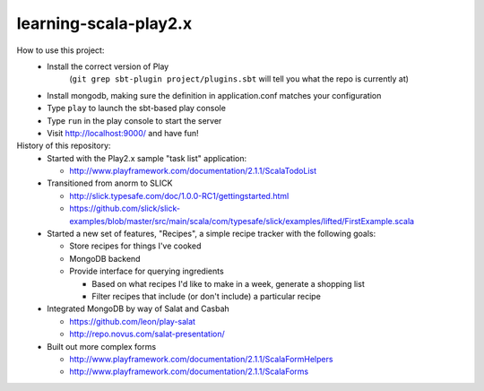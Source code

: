 learning-scala-play2.x
======================

How to use this project:
 - Install the correct version of Play
    (``git grep sbt-plugin project/plugins.sbt`` will tell you what the repo is currently at)

 - Install mongodb, making sure the definition in application.conf matches your configuration

 - Type ``play`` to launch the sbt-based play console

 - Type ``run`` in the play console to start the server

 - Visit http://localhost:9000/ and have fun!

History of this repository:
 - Started with the Play2.x sample "task list" application:

   - http://www.playframework.com/documentation/2.1.1/ScalaTodoList

 - Transitioned from anorm to SLICK

   - http://slick.typesafe.com/doc/1.0.0-RC1/gettingstarted.html
   - https://github.com/slick/slick-examples/blob/master/src/main/scala/com/typesafe/slick/examples/lifted/FirstExample.scala

 - Started a new set of features, "Recipes", a simple recipe tracker with the following goals:

   - Store recipes for things I've cooked
   - MongoDB backend
   - Provide interface for querying ingredients

     - Based on what recipes I'd like to make in a week, generate a shopping list
     - Filter recipes that include (or don't include) a particular recipe

 - Integrated MongoDB by way of Salat and Casbah

   - https://github.com/leon/play-salat
   - http://repo.novus.com/salat-presentation/

 - Built out more complex forms

   - http://www.playframework.com/documentation/2.1.1/ScalaFormHelpers
   - http://www.playframework.com/documentation/2.1.1/ScalaForms
